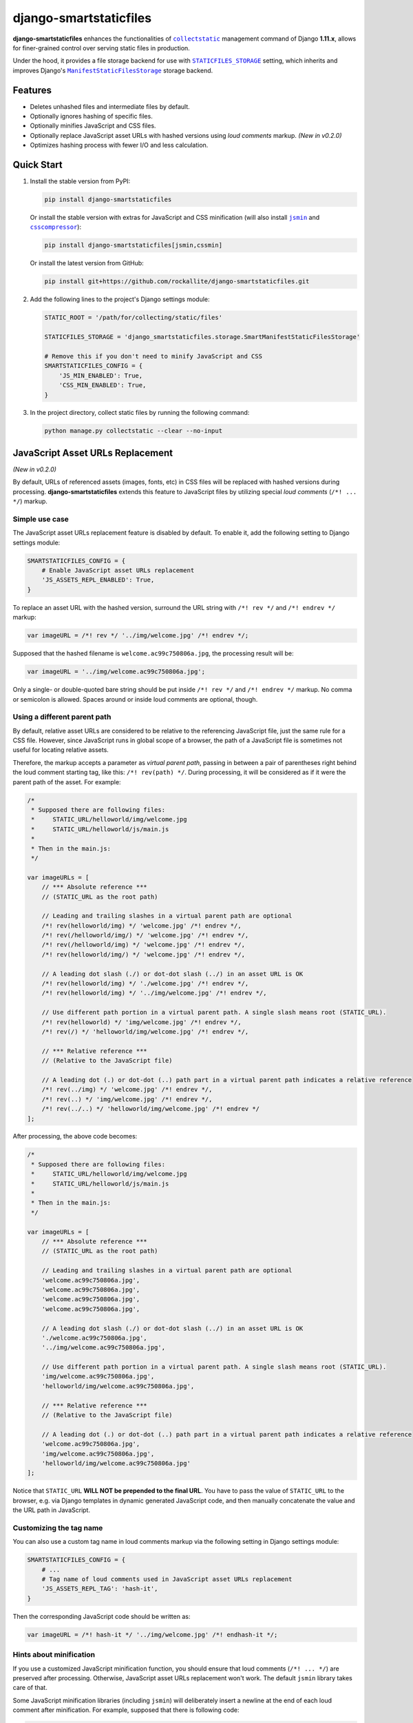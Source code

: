 django-smartstaticfiles
=======================

**django-smartstaticfiles** enhances the functionalities of |collectstatic|_
management command of Django **1.11.x**, allows for finer-grained control
over serving static files in production.

Under the hood, it provides a file storage backend for use with
|STATICFILES_STORAGE|_ setting, which inherits and improves Django's
|ManifestStaticFilesStorage|_ storage backend.

Features
--------

- Deletes unhashed files and intermediate files by default.
- Optionally ignores hashing of specific files.
- Optionally minifies JavaScript and CSS files.
- Optionally replace JavaScript asset URLs with hashed versions using
  *loud comments* markup. *(New in v0.2.0)*
- Optimizes hashing process with fewer I/O and less calculation.

Quick Start
-----------

1. Install the stable version from PyPI:

   .. code:: bash

       pip install django-smartstaticfiles

   Or install the stable version with extras for JavaScript and CSS minification
   (will also install |jsmin|_ and |csscompressor|_):

   .. code:: bash

       pip install django-smartstaticfiles[jsmin,cssmin]

   Or install the latest version from GitHub:

   .. code:: bash

       pip install git+https://github.com/rockallite/django-smartstaticfiles.git

2. Add the following lines to the project's Django settings module:

   .. code:: python

       STATIC_ROOT = '/path/for/collecting/static/files'

       STATICFILES_STORAGE = 'django_smartstaticfiles.storage.SmartManifestStaticFilesStorage'

       # Remove this if you don't need to minify JavaScript and CSS
       SMARTSTATICFILES_CONFIG = {
           'JS_MIN_ENABLED': True,
           'CSS_MIN_ENABLED': True,
       }

3. In the project directory, collect static files by running the following
   command:

   .. code:: bash

       python manage.py collectstatic --clear --no-input

JavaScript Asset URLs Replacement
---------------------------------

*(New in v0.2.0)*

By default, URLs of referenced assets (images, fonts, etc) in CSS
files will be replaced with hashed versions during processing.
**django-smartstaticfiles** extends this feature to JavaScript files by
utilizing special *loud comments* (``/*! ... */``) markup.

Simple use case
~~~~~~~~~~~~~~~

The JavaScript asset URLs replacement feature is disabled by default. To enable
it, add the following setting to Django settings module:

.. code:: python

    SMARTSTATICFILES_CONFIG = {
        # Enable JavaScript asset URLs replacement
        'JS_ASSETS_REPL_ENABLED': True,
    }

To replace an asset URL with the hashed version, surround the URL string with
``/*! rev */`` and ``/*! endrev */`` markup:

.. code:: javascript

    var imageURL = /*! rev */ '../img/welcome.jpg' /*! endrev */;

Supposed that the hashed filename is ``welcome.ac99c750806a.jpg``, the
processing result will be:

.. code:: javascript

    var imageURL = '../img/welcome.ac99c750806a.jpg';

Only a single- or double-quoted bare string should be put inside ``/*! rev */``
and ``/*! endrev */`` markup. No comma or semicolon is allowed. Spaces around
or inside loud comments are optional, though.

Using a different parent path
~~~~~~~~~~~~~~~~~~~~~~~~~~~~~

By default, relative asset URLs are considered to be relative to the
referencing JavaScript file, just the same rule for a CSS file. However,
since JavaScript runs in global scope of a browser, the path of a
JavaScript file is sometimes not useful for locating relative assets.

Therefore, the markup accepts a parameter as *virtual parent path*, passing in
between a pair of parentheses right behind the loud comment starting tag, like
this: ``/*! rev(path) */``. During processing, it will be considered as if it
were the parent path of the asset. For example:

.. code:: javascript

    /*
     * Supposed there are following files:
     *     STATIC_URL/helloworld/img/welcome.jpg
     *     STATIC_URL/helloworld/js/main.js
     *
     * Then in the main.js:
     */

    var imageURLs = [
        // *** Absolute reference ***
        // (STATIC_URL as the root path)

        // Leading and trailing slashes in a virtual parent path are optional
        /*! rev(helloworld/img) */ 'welcome.jpg' /*! endrev */,
        /*! rev(/helloworld/img/) */ 'welcome.jpg' /*! endrev */,
        /*! rev(/helloworld/img) */ 'welcome.jpg' /*! endrev */,
        /*! rev(helloworld/img/) */ 'welcome.jpg' /*! endrev */,

        // A leading dot slash (./) or dot-dot slash (../) in an asset URL is OK
        /*! rev(helloworld/img) */ './welcome.jpg' /*! endrev */,
        /*! rev(helloworld/img) */ '../img/welcome.jpg' /*! endrev */,

        // Use different path portion in a virtual parent path. A single slash means root (STATIC_URL).
        /*! rev(helloworld) */ 'img/welcome.jpg' /*! endrev */,
        /*! rev(/) */ 'helloworld/img/welcome.jpg' /*! endrev */,

        // *** Relative reference ***
        // (Relative to the JavaScript file)

        // A leading dot (.) or dot-dot (..) path part in a virtual parent path indicates a relative reference
        /*! rev(../img) */ 'welcome.jpg' /*! endrev */,
        /*! rev(..) */ 'img/welcome.jpg' /*! endrev */,
        /*! rev(../..) */ 'helloworld/img/welcome.jpg' /*! endrev */
    ];

After processing, the above code becomes:

.. code:: javascript

    /*
     * Supposed there are following files:
     *     STATIC_URL/helloworld/img/welcome.jpg
     *     STATIC_URL/helloworld/js/main.js
     *
     * Then in the main.js:
     */

    var imageURLs = [
        // *** Absolute reference ***
        // (STATIC_URL as the root path)

        // Leading and trailing slashes in a virtual parent path are optional
        'welcome.ac99c750806a.jpg',
        'welcome.ac99c750806a.jpg',
        'welcome.ac99c750806a.jpg',
        'welcome.ac99c750806a.jpg',

        // A leading dot slash (./) or dot-dot slash (../) in an asset URL is OK
        './welcome.ac99c750806a.jpg',
        '../img/welcome.ac99c750806a.jpg',

        // Use different path portion in a virtual parent path. A single slash means root (STATIC_URL).
        'img/welcome.ac99c750806a.jpg',
        'helloworld/img/welcome.ac99c750806a.jpg',

        // *** Relative reference ***
        // (Relative to the JavaScript file)

        // A leading dot (.) or dot-dot (..) path part in a virtual parent path indicates a relative reference
        'welcome.ac99c750806a.jpg',
        'img/welcome.ac99c750806a.jpg',
        'helloworld/img/welcome.ac99c750806a.jpg'
    ];

Notice that ``STATIC_URL`` **WILL NOT be prepended to the final URL**. You
have to pass the value of ``STATIC_URL`` to the browser, e.g. via Django
templates in dynamic generated JavaScript code, and then manually concatenate the value and the URL path in JavaScript.

Customizing the tag name
~~~~~~~~~~~~~~~~~~~~~~~~

You can also use a custom tag name in loud comments markup via the following
setting in Django settings module:

.. code:: python

    SMARTSTATICFILES_CONFIG = {
        # ...
        # Tag name of loud comments used in JavaScript asset URLs replacement
        'JS_ASSETS_REPL_TAG': 'hash-it',
    }

Then the corresponding JavaScript code should be written as:

.. code:: javascript

    var imageURL = /*! hash-it */ '../img/welcome.jpg' /*! endhash-it */;

Hints about minification
~~~~~~~~~~~~~~~~~~~~~~~~

If you use a customized JavaScript minification function, you should ensure
that loud comments (``/*! ... */``) are preserved after processing.
Otherwise, JavaScript asset URLs replacement won't work. The default ``jsmin``
library takes care of that.

Some JavaScript minification libraries (including ``jsmin``) will deliberately
insert a newline at the end of each loud comment after minification. For
example, supposed that there is following code:

.. code:: javascript

    var imageURL = /*! rev */ '../img/welcome.jpg' /*! endrev */;
    var mehFace = 'mehFace';

It would be minified as:

.. code:: javascript

    var imageURL=/*! rev */
    '../img/welcome.jpg'/*! endrev */
    ;var mehFace='mehFace';

This is totally acceptable in most cases. However, it is still possible that
it causes unexpected results in `some edge cases`_ or drives perfectionists
nuts. Therefore **django-smartstaticfiles** by default will remove one trailing
newline (if presents) from each replaced URL in JavaScript if ``"JS_MIN_ENABLED"`` is set to ``True``. The final result after URLs replacement would be:

.. code:: javascript

    var imageURL='../img/welcome.ac99c750806a.jpg';var mehFace='mehFace';

That's much nicer. If you don't want this behavior, add the following setting
to Django settings module:

.. code:: python

    SMARTSTATICFILES_CONFIG = {
        # ...
        # Disable removal of a trailing newline at the end of loud comments when replacing asset URLs
        # in JavaScript (restoring the old behavior in v0.2.0)
        'JS_ASSETS_REPL_TRAILING_FIX': False,
    }

*(New in v0.3.0: the* ``JS_ASSETS_REPL_TRAILING_FIX`` *setting and new behavior
is added.)*

Configurations
--------------
All configurations of **django-smartstaticfiles** are in the ``SMARTSTATICFILES_CONFIG`` property of
Django settings module, a dict containing configuration keys. All
keys are optional, which means you don't even need a ``SMARTSTATICFILES_CONFIG``
property at all if the default values meet your needs.

Possible keys and default values are listed below:

.. code:: python

    SMARTSTATICFILES_CONFIG = {
        # Whether to enable JavaScript minification.
        'JS_MIN_ENABLED': False,

        # Whether to enable CSS minification.
        'CSS_MIN_ENABLED': False,

        # File patterns for matching JavaScript assets (in relative URL without
        # STATIC_URL prefix)
        'JS_FILE_PATTERNS': ['*.js'],

        # File patterns for matching CSS assets (in relative URL without
        # STATIC_URL prefix)
        'CSS_FILE_PATTERNS': ['*.css'],

        # Dotted string of the module path and the callable for JavaScript
        # minification. The callable should accept a single argument of unicode
        # string which contains the content of original JavaScript, and return
        # a unicode string of minified content. (Notice that loud comments
        # such as /*! ... */ must be preserved in the result so as to make
        # JavaScript asset URLs replacement work.) The result will be cached and
        # reused when possible.
        'JS_MIN_FUNC': 'jsmin.jsmin',

        # Dotted string of the module path and the callable for CSS
        # minification. The callable should accept a single argument of unicode
        # string which contains the content of original CSS, and return a
        # unicode string of minified content. The result will be cached and
        # reused when possible.
        'CSS_MIN_FUNC': 'csscompressor.compress',

        # A regular expression (case-sensitive by default) which is used to
        # search against assets (in relative URL without STATIC_URL prefix). The
        # mathced assets won't be minified. Set it to None to ignore no assets.
        # (Assets with .min.js or .min.css extensions are always ignored.)
        'RE_IGNORE_MIN': None,

        # Whether to enable deletion of unhashed files.
        'DELETE_UNHASHED_ENABLED': True,

        # Whether to enable deletion of intermediate hashed files.
        'DELETE_INTERMEDIATE_ENABLED': True,

        # A regular expression (case-sensitive by default) which is used to
        # search against assets (in relative URL without STATIC_URL prefix). The
        # matched assets won't be hashed. Set it to None to ignore no assets.
        'RE_IGNORE_HASHING': None,

        # Whether to enable JavaScript asset URLs replacement.
        'JS_ASSETS_REPL_ENABLED': False,

        # Tag name of loud comments used in JavaScript asset URLs replacement.
        'JS_ASSETS_REPL_TAG': 'rev',

        # Whether to remove one trailing newline (if presents) after each
        # replaced URL in JavaScript. This is effective only if "JS_MIN_ENABLED"
        # is set to True. This fixes the problems and annoyances caused by a
        # deliberately added newline at the end of each loud comment by certain
        # minification libraries (such as jsmin).
        'JS_ASSETS_REPL_TRAILING_FIX': True,
    }


Extensibility
-------------

The ``SmartManifestStaticFilesStorage`` storage backend provided by **django-smartstaticfiles** inherits two parent
classes:

.. code:: python

    class SmartManifestStaticFilesStorage(SmartManifestFilesMixin, StaticFilesStorage):
        pass

The main logic is implemented in ``SmartManifestFilesMixin``,
which is similar to Django's ``ManifestStaticFilesStorage``:

.. code:: python

    class ManifestStaticFilesStorage(ManifestFilesMixin, StaticFilesStorage):
        pass

The goal of this project is to make ``SmartManifestFilesMixin``
a drop-in replacement for ``ManifestFilesMixin``, without sacrificing
functionalities or performance. So you can combine
``SmartManifestFilesMixin`` with other storage class that is compatible with
``ManifestFilesMixin``.

For example, django-s3-storage_ provides a storage backend which utilizes
Django's ``ManifestFilesMixin``:

.. code:: python

    # django_s3_storage/storage.py
    from django.contrib.staticfiles.storage import ManifestFilesMixin

    # ...

    class ManifestStaticS3Storage(ManifestFilesMixin, StaticS3Storage):
        pass

You can make a similar but enhanced storage backend by replacing it with
``SmartManifestFilesMixin``:

.. code:: python

    from django_s3_storage.storage import StaticS3Storage
    from django_smartstaticfiles.storage import SmartManifestFilesMixin


    class SmartManifestStaticS3Storage(SmartManifestFilesMixin, StaticS3Storage):
        pass

Why Django 1.11.x only?
-----------------------

Until version 1.11, Django shipped with a ``ManifestStaticFilesStorage`` storage
backend that had `a broken implementation`_. In other words, content changes in
referenced files (images, fonts, etc) aren't represented in hashes of
referencing files (CSS files, specifically). This breaks the foundation of
cache-busting mechanism.

Then, there are significant code changes in Django 1.11.x in order to fix the
behavior of the ``ManifestStaticFilesStorage`` storage backend. And it becomes
impractical to maintain compatibility of **django-smartstaticfiles** with older
Django code. Therefore, only Django 1.11.x is supported (the latest version at
the time of writing).


.. |collectstatic| replace:: ``collectstatic``
.. _collectstatic: https://docs.djangoproject.com/en/1.11/ref/contrib/staticfiles/#django-admin-collectstatic

.. |STATICFILES_STORAGE| replace:: ``STATICFILES_STORAGE``
.. _STATICFILES_STORAGE: https://docs.djangoproject.com/en/1.11/ref/settings/#std:setting-STATICFILES_STORAGE

.. |ManifestStaticFilesStorage| replace:: ``ManifestStaticFilesStorage``
.. _ManifestStaticFilesStorage: https://docs.djangoproject.com/en/1.11/ref/contrib/staticfiles/#manifeststaticfilesstorage

.. |jsmin| replace:: ``jsmin``
.. _jsmin: https://github.com/tikitu/jsmin/

.. |csscompressor| replace:: ``csscompressor``
.. _csscompressor: https://github.com/sprymix/csscompressor

.. _`some edge cases`: http://stackoverflow.com/questions/2846283/what-are-the-rules-for-javascripts-automatic-semicolon-insertion-asi

.. _django-s3-storage: https://github.com/etianen/django-s3-storage

.. _a broken implementation: https://docs.djangoproject.com/en/1.11/ref/contrib/staticfiles/#django.contrib.staticfiles.storage.ManifestStaticFilesStorage.max_post_process_passes


